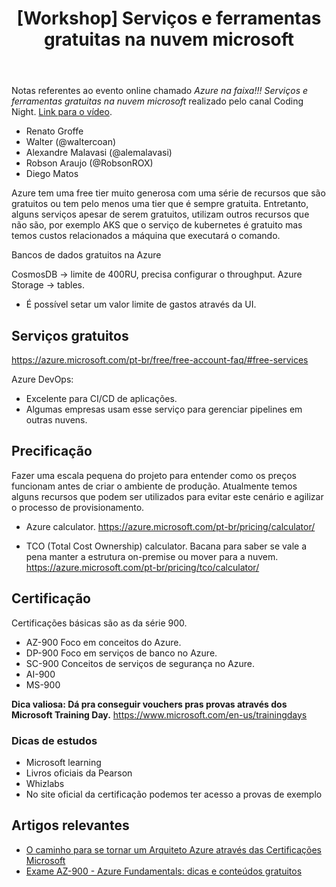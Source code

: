 :PROPERTIES:
:ID:       71994e19-648e-4350-b699-e23697788910
:END:
#+title: [Workshop] Serviços e ferramentas gratuitas na nuvem microsoft

Notas  referentes  ao  evento  online  chamado /Azure  na  faixa!!!  Serviços  e
ferramentas  gratuitas   na  nuvem   microsoft/  realizado  pelo   canal  Coding
Night. [[https://www.youtube.com/watch?v=tn0gf_mz0M0][Link para o vídeo]].

- Renato Groffe
- Walter (@waltercoan)
- Alexandre Malavasi (@alemalavasi)
- Robson Araujo (@RobsonROX)
- Diego Matos

Azure  tem uma  free tier  muito  generosa com  uma  série de  recursos que  são
gratuitos ou tem  pelo menos uma tier que é  sempre gratuita. Entretanto, alguns
serviços apesar  de serem gratuitos, utilizam  outros recursos que não  são, por
exemplo AKS que o serviço de kubernetes é gratuito mas temos custos relacionados
a máquina que executará o comando.

Bancos de dados gratuitos na Azure

CosmosDB -> limite de 400RU, precisa configurar o throughput.
Azure Storage -> tables.

+ É possível setar um valor limite de gastos através da UI.

** Serviços gratuitos

https://azure.microsoft.com/pt-br/free/free-account-faq/#free-services

Azure DevOps:
  - Excelente para CI/CD de aplicações.
  - Algumas empresas usam esse serviço para gerenciar pipelines em outras nuvens.

** Precificação

Fazer uma escala pequena do projeto para entender como os preços funcionam antes
de criar o ambiente de produção.  Atualmente temos alguns recursos que podem ser
utilizados para evitar este cenário e agilizar o processo de provisionamento.
   
+ Azure calculator.
  https://azure.microsoft.com/pt-br/pricing/calculator/
  
+ TCO (Total Cost Ownership) calculator.
  Bacana para saber se vale a pena manter a estrutura on-premise ou mover para a
  nuvem.
  https://azure.microsoft.com/pt-br/pricing/tco/calculator/ 

** Certificação

Certificações básicas são as da série 900.

- AZ-900
  Foco em conceitos do Azure.
- DP-900
  Foco em serviços de banco no Azure.
- SC-900
  Conceitos de serviços de segurança no Azure.
- AI-900
- MS-900

*Dica  valiosa: Dá  pra conseguir  vouchers  pras provas  através dos  Microsoft
 Training Day.*
https://www.microsoft.com/en-us/trainingdays

*** Dicas de estudos

+ Microsoft learning
+ Livros oficiais da Pearson
+ Whizlabs
+ No site oficial da certificação podemos ter acesso a provas de exemplo

** Artigos relevantes

+ [[https://medium.com/@robson_rocha/list/o-caminho-para-se-tornar-um-arquiteto-azure-atraves-das-certificacoes-microsoft-5e998ce7289b][O caminho para se tornar um Arquiteto Azure através das Certificações Microsoft]]
+ [[https://renatogroffe.medium.com/exame-az-900-azure-fundamentals-dicas-e-conte%C3%BAdos-gratuitos-5af72d1a8a29][Exame AZ-900 - Azure Fundamentals: dicas e conteúdos gratuitos]]

